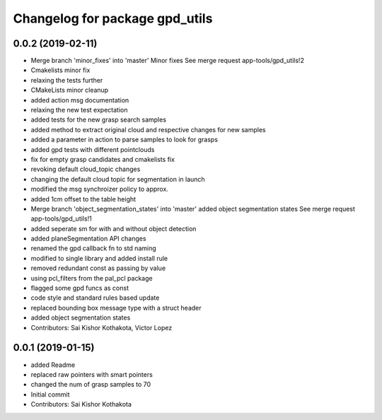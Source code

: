 ^^^^^^^^^^^^^^^^^^^^^^^^^^^^^^^
Changelog for package gpd_utils
^^^^^^^^^^^^^^^^^^^^^^^^^^^^^^^

0.0.2 (2019-02-11)
------------------
* Merge branch 'minor_fixes' into 'master'
  Minor fixes
  See merge request app-tools/gpd_utils!2
* Cmakelists minor fix
* relaxing the tests further
* CMakeLists minor cleanup
* added action msg documentation
* relaxing the new test expectation
* added tests for the new grasp search samples
* added method to extract  original cloud and respective changes for new samples
* added a parameter in action to parse samples to look for grasps
* added gpd tests with different pointclouds
* fix for empty grasp candidates and cmakelists fix
* revoking default cloud_topic changes
* changing the default cloud topic for segmentation in launch
* modified the msg synchroizer policy to approx.
* added 1cm offset to the table height
* Merge branch 'object_segmentation_states' into 'master'
  added object segmentation states
  See merge request app-tools/gpd_utils!1
* added seperate sm for with and without object detection
* added planeSegmentation API changes
* renamed the gpd callback fn to std naming
* modified to single library and added install rule
* removed redundant const as passing by value
* using pcl_filters from the pal_pcl package
* flagged some gpd funcs as const
* code style and standard rules based update
* replaced bounding box message type with a struct header
* added object segmentation states
* Contributors: Sai Kishor Kothakota, Victor Lopez

0.0.1 (2019-01-15)
------------------
* added Readme
* replaced raw pointers with smart pointers
* changed the num of grasp samples to 70
* Initial commit
* Contributors: Sai Kishor Kothakota

